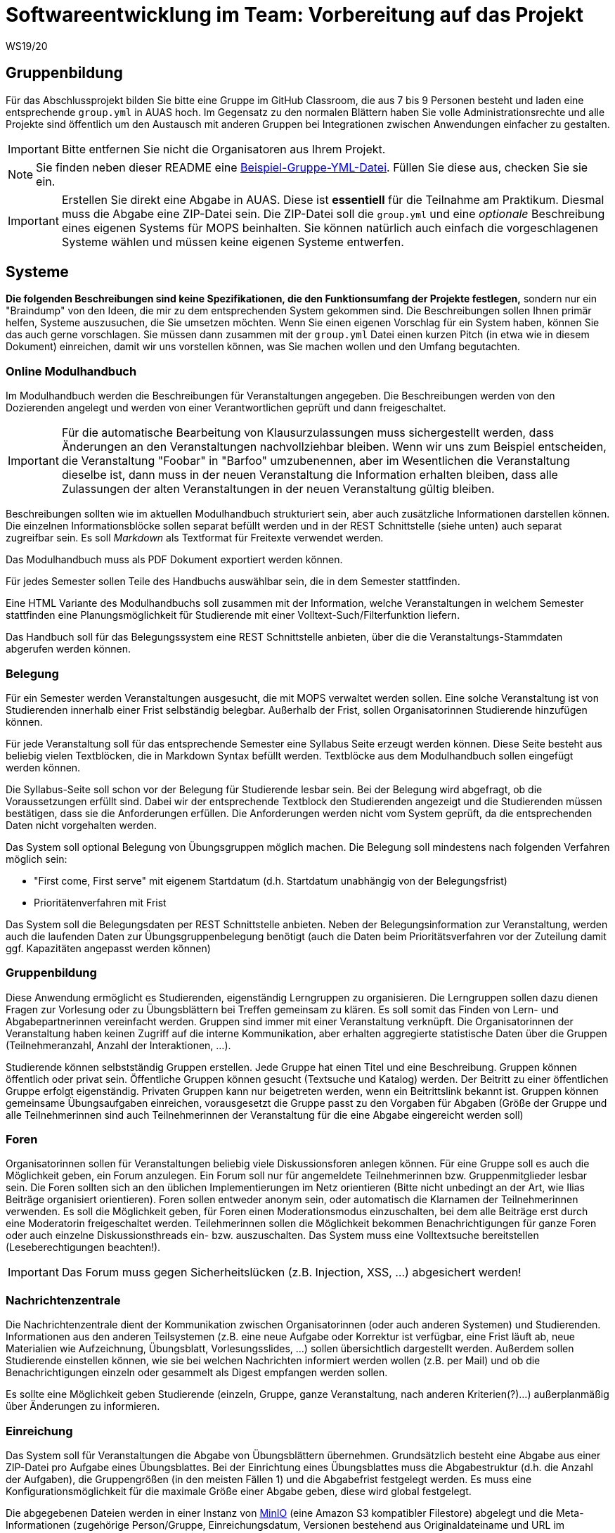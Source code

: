 = Softwareentwicklung im Team: Vorbereitung auf das Projekt
WS19/20
:icons: font
:icon-set: octicon
:source-highlighter: rouge
ifdef::env-github[]
:tip-caption: :bulb:
:note-caption: :information_source:
:important-caption: :heavy_exclamation_mark:
:caution-caption: :fire:
:warning-caption: :warning:
endif::[]

== Gruppenbildung

Für das Abschlussprojekt bilden Sie bitte eine Gruppe im GitHub Classroom, die
aus 7 bis 9 Personen besteht und laden eine entsprechende `group.yml` in AUAS
hoch. Im Gegensatz zu den normalen Blättern haben Sie volle
Administrationsrechte und alle Projekte sind öffentlich um den Austausch mit
anderen Gruppen bei Integrationen zwischen Anwendungen einfacher zu gestalten.

IMPORTANT: Bitte entfernen Sie nicht die Organisatoren aus Ihrem Projekt.

NOTE: Sie finden neben dieser README eine
link:group.yml[Beispiel-Gruppe-YML-Datei]. Füllen Sie diese aus, checken Sie
sie ein.

IMPORTANT: Erstellen Sie direkt eine Abgabe in AUAS. Diese ist *essentiell* für
die Teilnahme am Praktikum. Diesmal muss die Abgabe eine ZIP-Datei sein. Die
ZIP-Datei soll die `group.yml` und eine _optionale_ Beschreibung eines eigenen
Systems für MOPS beinhalten. Sie können natürlich auch einfach die
vorgeschlagenen Systeme wählen und müssen keine eigenen Systeme entwerfen.

== Systeme

*Die folgenden Beschreibungen sind keine Spezifikationen, die den Funktionsumfang der Projekte festlegen,* sondern nur ein "Braindump" von den Ideen, die mir zu dem entsprechenden System gekommen sind. Die Beschreibungen sollen Ihnen primär helfen, Systeme auszusuchen, die Sie umsetzen möchten. Wenn Sie einen eigenen Vorschlag für ein System haben, können Sie das auch gerne vorschlagen. Sie müssen dann zusammen mit der `group.yml` Datei einen kurzen Pitch (in etwa wie in diesem Dokument) einreichen, damit wir uns vorstellen können, was Sie machen wollen und den Umfang begutachten.

=== Online Modulhandbuch
Im Modulhandbuch werden die Beschreibungen für Veranstaltungen angegeben. Die Beschreibungen werden von den Dozierenden angelegt und werden von einer Verantwortlichen geprüft und dann freigeschaltet.

IMPORTANT: Für die automatische Bearbeitung von Klausurzulassungen muss sichergestellt werden, dass Änderungen an den Veranstaltungen nachvollziehbar bleiben. Wenn wir uns zum Beispiel entscheiden, die Veranstaltung "Foobar" in "Barfoo" umzubenennen, aber im Wesentlichen die Veranstaltung dieselbe ist, dann muss in der neuen Veranstaltung die Information erhalten bleiben, dass alle Zulassungen der alten Veranstaltungen in der neuen Veranstaltung gültig bleiben.

Beschreibungen sollten wie im aktuellen Modulhandbuch strukturiert sein, aber auch zusätzliche Informationen darstellen können. Die einzelnen Informationsblöcke sollen separat befüllt werden und in der REST Schnittstelle (siehe unten) auch separat zugreifbar sein. Es soll _Markdown_ als Textformat für Freitexte verwendet werden.

Das Modulhandbuch muss als PDF Dokument exportiert werden können.

Für jedes Semester sollen Teile des Handbuchs auswählbar sein, die in dem Semester stattfinden.

Eine HTML Variante des Modulhandbuchs soll zusammen mit der Information, welche Veranstaltungen in welchem Semester stattfinden eine Planungsmöglichkeit für Studierende mit einer Volltext-Such/Filterfunktion liefern.

Das Handbuch soll für das Belegungssystem eine REST Schnittstelle anbieten, über die die Veranstaltungs-Stammdaten abgerufen werden können.

=== Belegung
Für ein Semester werden Veranstaltungen ausgesucht, die mit MOPS verwaltet werden sollen. Eine solche Veranstaltung ist von Studierenden innerhalb einer Frist selbständig belegbar. Außerhalb der Frist, sollen Organisatorinnen Studierende hinzufügen können.

Für jede Veranstaltung soll für das entsprechende Semester eine Syllabus Seite erzeugt werden können. Diese Seite besteht aus beliebig vielen Textblöcken, die in Markdown Syntax befüllt werden. Textblöcke aus dem Modulhandbuch sollen eingefügt werden können.

Die Syllabus-Seite soll schon vor der Belegung für Studierende lesbar sein. Bei der Belegung wird abgefragt, ob die Voraussetzungen erfüllt sind. Dabei wir der entsprechende Textblock den Studierenden angezeigt und die Studierenden müssen bestätigen, dass sie die Anforderungen erfüllen. Die Anforderungen werden nicht vom System geprüft, da die entsprechenden Daten nicht vorgehalten werden.

Das System soll optional Belegung von Übungsgruppen möglich machen. Die Belegung soll mindestens nach folgenden Verfahren möglich sein:

* "First come, First serve" mit eigenem Startdatum (d.h. Startdatum unabhängig von der Belegungsfrist)
* Prioritätenverfahren mit Frist

Das System soll die Belegungsdaten per REST Schnittstelle anbieten. Neben der Belegungsinformation zur Veranstaltung, werden auch die laufenden Daten zur Übungsgruppenbelegung benötigt (auch die Daten beim Prioritätsverfahren vor der Zuteilung damit ggf. Kapazitäten angepasst werden können)

=== Gruppenbildung
Diese Anwendung ermöglicht es Studierenden, eigenständig Lerngruppen zu organisieren. Die Lerngruppen sollen dazu dienen Fragen zur Vorlesung oder zu Übungsblättern bei Treffen gemeinsam zu klären. Es soll somit das Finden von Lern- und Abgabepartnerinnen vereinfacht werden. Gruppen sind immer mit einer Veranstaltung verknüpft. Die Organisatorinnen der Veranstaltung haben keinen Zugriff auf die interne Kommunikation, aber erhalten aggregierte statistische Daten über die Gruppen (Teilnehmeranzahl, Anzahl der Interaktionen, ...).

Studierende können selbstständig Gruppen erstellen. Jede Gruppe hat einen Titel und eine Beschreibung. Gruppen können öffentlich oder privat sein. Öffentliche Gruppen können gesucht (Textsuche und Katalog) werden. Der Beitritt zu einer öffentlichen Gruppe erfolgt eigenständig. Privaten Gruppen kann nur beigetreten werden, wenn ein Beitrittslink bekannt ist. Gruppen können gemeinsame Übungsaufgaben einreichen, vorausgesetzt die Gruppe passt zu den Vorgaben für Abgaben (Größe der Gruppe und alle Teilnehmerinnen sind auch Teilnehmerinnen der Veranstaltung für die eine Abgabe eingereicht werden soll)

=== Foren
Organisatorinnen sollen für Veranstaltungen beliebig viele Diskussionsforen anlegen können. Für eine Gruppe soll es auch die Möglichkeit geben, ein Forum anzulegen. Ein Forum soll nur für angemeldete Teilnehmerinnen bzw. Gruppenmitglieder lesbar sein. Die Foren sollten sich an den üblichen Implementierungen im Netz orientieren (Bitte nicht unbedingt an der Art, wie Ilias Beiträge organisiert orientieren). Foren sollen entweder anonym sein, oder automatisch die Klarnamen der Teilnehmerinnen verwenden. Es soll die Möglichkeit geben, für Foren einen Moderationsmodus einzuschalten, bei dem alle Beiträge erst durch eine Moderatorin freigeschaltet werden. Teilehmerinnen sollen die Möglichkeit bekommen Benachrichtigungen für ganze Foren oder auch einzelne Diskussionsthreads ein- bzw. auszuschalten.  Das System muss eine Volltextsuche bereitstellen (Leseberechtigungen beachten!).

IMPORTANT: Das Forum muss gegen Sicherheitslücken (z.B. Injection, XSS, ...) abgesichert werden!


=== Nachrichtenzentrale

Die Nachrichtenzentrale dient der Kommunikation zwischen Organisatorinnen (oder
auch anderen Systemen) und Studierenden. Informationen aus den anderen
Teilsystemen (z.B. eine neue Aufgabe oder Korrektur ist verfügbar, eine Frist
läuft ab, neue Materialien wie Aufzeichnung, Übungsblatt, Vorlesungsslides,
...) sollen übersichtlich dargestellt werden. Außerdem sollen Studierende
einstellen können, wie sie bei welchen Nachrichten informiert werden wollen
(z.B. per Mail) und ob die Benachrichtigungen einzeln oder gesammelt als Digest
empfangen werden sollen.

Es sollte eine Möglichkeit geben Studierende (einzeln, Gruppe, ganze
Veranstaltung, nach anderen Kriterien(?)...) außerplanmäßig über Änderungen zu
informieren.


=== Einreichung
Das System soll für Veranstaltungen die Abgabe von Übungsblättern übernehmen. Grundsätzlich besteht eine Abgabe aus einer ZIP-Datei pro Aufgabe eines Übungsblattes. Bei der Einrichtung eines Übungsblattes muss die Abgabestruktur (d.h. die Anzahl der Aufgaben), die Gruppengrößen (in den meisten Fällen 1) und die Abgabefrist festgelegt werden.
Es muss eine Konfigurationsmöglichkeit für die maximale Größe einer Abgabe geben, diese wird global festgelegt.

Die abgegebenen Dateien werden in einer Instanz von https://min.io/[MinIO] (eine Amazon S3 kompatibler Filestore) abgelegt und die Meta-Informationen (zugehörige Person/Gruppe, Einreichungsdatum, Versionen bestehend aus Originaldateiname und URL im Filestore) werden in einer Datenbank gespeichert.

Nach Ende der Abgabefrist können Studierende keine Abgaben mehr einreichen. Organisatoren können immer Einreichung anlegen.

Einzelne Einreichungen können nicht gelöscht werden, auch nicht von Organisatoren. Nach einer gewissen Frist muss es aber möglich sein die Einreichungen (z.B. die Informationen in der DB und die Dateien im Filestore) für einzelne Veranstaltungen vollständig vom Produktionsserver zu löschen. Es muss eine Backup Funktion geben, um die Daten vor der Löschung zu sichern (Es lohnt sich hier, über eine geeignete Struktur im Filestore nachzudenken).

Das System muss Schnittstellen bereitstellen, über die das Korrektursystem die notwendigen Informationen erhält um die Abgaben zu verteilen.

Die Benutzeroberfläche für Organisatoren soll die Historie für Einreichungen zugreifbar machen, d.h. nicht nur die letzte Version, sondern auch alle vorher eingereichten Versionen.

Die Einreichung der Abgaben ist eine der kritischsten Komponenten von MOPS. Insbesondere wollen wir Studierenden die Möglichkeit geben nachzuweisen, dass sie eine Einreichung getätigt haben. Das System soll dazu ein kryptographisches Verfahren verwenden. Pro Datei der Einreichung wird ein sicherer kryptographischer Hashcode berechnet. Die Hashcodes werden zusammen mit dem Einreichdatum vom Server kryptographisch signiert und die so generierte Quittung den Studierenden übergeben. Sollte eine Einreichung verloren gehen, können die Studierenden mit den Originaldateien und der Quittung fälschungssicher nachweisen, dass sie die Einreichung getätigt haben.

IMPORTANT: Es werden hier selbstverständlich keine eigene Implementierung von kryptographischen Algorithmen verwendet, sondern erprobte Bibliotheken benutzt.

=== Korrekturverteilung
Das System organisiert die Korrektur der Einreichungen und die Korrekturergebnisse. Es ist nicht die  Schnittstelle für Korrektorinnen, sondern dient den Organisatorinnen der Veranstaltung.

Es sollen Visualisierungen (graphisch, tabellarisch, beides) erzeugt werden, die einen Überblick über den Korrekturstand erlauben:

* Wieviele Abgaben haben die einzelnen Korrektorinnen?
* Wieviele Abgaben sind schon korrigiert? (nur online)
* Wie ist der aktuelle Stand der Korrektur über alle Korrektorinnen aggregiert?

Die Informationen über den Korrekturstand müssen von dem System, in dem die Korrekturen vorgenommen werden bezogen werden.

Die Information über den Gesamtstand kann, falls gewünscht, mit den Studierenden geteilt werden, d.h. es muss eine entsprechende Schnittstelle bereitgestellt werden, die von der Übersichtsseite eingebettet werden kann.

==== Online Korrekturen
Bei der Online Korrektur handelt es sich um Korrekturen von elektronische eingereichten Dateien (z.B. Programme, Textdateien, ...). Die zu begutachtenden Einreichungen werden vom Einreichungsserver über eine Schnittstelle bereitgestellt. Das Korrektursystem verteilt die Einreichungen auf die Korrektorinnen entsprechend eines spezifizierten Schlüssels (z.B. faire Verteilung nach Arbeitsstunden, es gibt aber auch noch andere Möglichkeiten, z.B. Verteilung auf Übungsgruppenleiter oder faire Verteilung nach Teilaufgabe).

==== Offline Korrekturen
Bei der Offline Korrektur handelt es sich um Abgaben, die auf Papier getätigt werden. Hier gibt es keine automatische Verteilung, sondern die Korrektorinnen bekommen einen Stapel Abgaben ausgehändigt. Im System wird die Anzahl der Aufgaben pro Blatt festgelegt (Voreinstellung: 1). Im System können, wenn es gewünscht ist, die Anzahlen der Korrekturen pro Korrektorin eingetragen werden um die Visualisierung der Verteilung zu ermöglichen.

=== Korrekturschnittstelle
Das System ist das Interface, über das Korrektorinnen Zugriff auf die Abgaben erhalten. Die Korrekturen für eine Korrektorin kommen über eine Schnittstelle des Korrekturverteilungssystems.

==== Online Korrektur
Korrektorinnen können die zugewiesenen Abgaben kommentieren und bewerten. Wichtig ist hier, dass der Umgang mit dem System möglichst effizient sein soll (nicht jede einzelnen Datei einzeln herunterladen, Korrektur auf dem Eigenen Rechner und Batch Upload der Kommentare). Es könnte auch überlegt werden für jede Korrektorin ein git Repository automatisch anzulegen.

IMPORTANT: Wenn Dateiinhalte im Browser direkt angezeigt werden, muss auf mögliche Sicherheitslücken (Injection, XSS, ...) geachtet werden.

==== Offline Korrektur
Für manuelle Einreichungen benötigen Korrektorinnen eine Schnittstelle, wo sie die Punkte pro Aufgabe eintragen können. Dazu verwenden sie die Nutzerkennung, die die Studierenden auf die abgabe schreiben müssen. Es werden genauso viele Punktefelder angezeigt, wie im Korrekturverteilungssystem festgelegt wurden.

=== Punkteübersicht
Das System soll Organisatorinnen eine schnelle (buchstäblich!!!) Übersicht über die Situation im Übungsbetrieb geben. Dazu müssen die aktuellen Punktstände für Studierende angezeigt werden können (inklusive der Informationen, welche Punkte gesichert sind, d.h. wenn Punkte eingetragen, aber die Korrektur noch nicht abgeschlossen ist, sollen diese unsicheren Punkte unterscheidbar dargestellt werden).

Hier brauchen wir auch Visualisierungen für aggregierte Daten durchschnittliche Punktzahl, Abweichungen, Punkte nach Blättern, Punkte nach Aufgaben etc. Hier sind Darstellungen gefragt, die uns Problem im Übungsbetrieb aufzeigen können gefragt.

=== Terminfindung und Abstimmung
Um einen gemeinsamen Termin mit mehreren Personen abzustimmen, kann man in diesem System ein Eintrag angelegt werden. Ein Eintrag besteht aus einem Titel, einem Ort, einer optionalen Beschreibung und  Vorschlägen für Termine. Die Terminvorschläge sollen sowohl über eine einfach zu bedienende graphische Oberfläche (hier könnte doodle.com oder auch terminplaner.dfn.de als Vorbild genommen werden) eingegeben, als auch über ein Textfile importiert werden können. Es soll auch die Option geben über Fragen abzustimmen. Auch Kommentare sollen abgegeben werden können.

Terminfindung und Abstimmung können mit einer Gruppe verknüpft werden. Dann können nur Gruppenmitglieder teilnehmen. Alternativ kann der Zugang per Link erfolgen. Jede Person, die den Link kennt, kann dann abstimmen.

Die Abstimmung kann unter dem Klarnamen oder Pseudonym erfolgen.

Für alle Terminfindungs- und Abstimmungsprozesse soll ein Datum angegeben werden, an dem die den Prozess betreffenden Daten automatisch gelöscht werden.

=== Java in der Praxis: Selfservice
Für Veranstaltungen der rheinjug können Kreditpunkte erworben werden. Für je 0.5 CP werden drei normale Abendveranstaltungen oder eine Entwickelbar Veranstaltung besucht und pro Veranstaltung eine kurze Zusammenfassung geschrieben. Die Veranstaltungstermine können über die API von meetup.com abgerufen werden.

Studierende sollen sich bei dem System für eine kommende Veranstaltung anmelden und nach dem Besuch innerhalb einer Woche die Zusammenfassung einreichen. Die Zusammenfassung wird unter einer CC Lizenz, die Autoren können aussuchen, ob sie namentlich bei einer Veröffentlichung genannt werden wollen oder nicht.

Die Zusammenfassungen werden von einem Verantwortlichen akzeptiert. Nichtakzeptieren (z.B. weil es inhaltliche Mängel gibt) muss vom System nicht behandelt werden, das erfolgt durch den Verantwortlichen direkt per Mail.

Studierende, die hinreichend viele Veranstaltungen besucht haben, können diese gegen einen Schein eintauschen. Das System stellt sicher, dass die Bedingungen für die Vergabe erfüllt sind und erzeugt ein PDF, das durch den Verantwortlichen gedruckt und unterschrieben wird. "Verbrauchte" Vorträge können nicht mehrfach benutzt werden und "unverbrauchte" Vorträge bleiben für einen späteren Zeitpunkt erhalten.

IMPORTANT: Könnte man das vielleicht auch mit kryptographischen Quittungen lösen um die gespeicherten personenbezogenen Daten zu minimieren? Die Texte müssen auf jeden Fall gespeichert werden (inkl. Namen, falls gewünscht) und wir sollten auch Statistische Informationen haben (Wieviele Scheine werden ausgestellt? Wieviele und welche Vorträge werden zusammengefasst? ...). Es ist hier auch daran zu denken dass die Quittungen nur einmal verwendet werden können, d.h., wir müssen auf jeden Fall auch Statusinformationen speichern, die können aber frei von personenbezogenen Daten sein.

=== Korrektorinnen Bewerbung
In jedem Semester werden studentische Hilfskräfte für den Übungsbetrieb benötigt. In (zumindest) den Grundlagenveranstaltungen wird dazu ein gemeinsames Bewerbungsverfahren benutzt:

* Bewerber füllen einen Fragebogen aus.
* Nach Ablauf der Frist werden die Bewerberinnen, die potentiell für eine Stelle in Frage kommen gruppiert und den Verantwortlichen der Veranstaltung zur Verfügung gestellt. Bewerberinnen kommen in Frage, wenn sie eine Veranstaltung nicht ausgeschlossen haben.
* Die Verantwortlichen geben für jede Bewerbung eine Priorität an.
* Die Verteilung auf die einzelnen Veranstaltungen werden von einer verantwortlichen Person manuell durchgeführt, dazu wird aber eine hinreichend gute Darstellung der gesammelten Informationen gebraucht
* Am Ende sollen automatisch die Einstellungsbögen für die Personalabteilung als PDF erzeugt werden

=== Feedback
Das System soll Feedback von Studierenden einsammeln. Als Einheit soll im Folgenden ein einzelner Vorlesungs- oder Übungstermin oder auch eine Aufgabe bezeichnet werden.
Die Feedbackfunktion wird von den Lehrenden für Einheiten aktiviert. Die Aktivierung erfolgt entweder global nach bestimmten Kriterien (z.B. alle Vorlesungen oder alle Aufgaben) oder für einzelne Einheiten. Zu jedem Feedback gibt es einen Zeitraum, in dem das Feedback gesammelt wird.

Das Feedback soll den Lehrenden angemessen angezeigt werden. Für bestimmtes Feedback (z.B. allgemeine Zufriedenheit) soll auch ein zeitlicher Verlauf dargestellt werden.

Feedback kann den Studierenden zur Verfügung gestellt werden. Es kann notwendig sein, bestimmte Stellen vorher zu zensieren (z.B. bei beleidigenden Kommentare gegenüber studentischen Hilfskräften, etc.)

*Besonderheit*: Feedback ist anonym! Es muss hier darauf geachtet werden, dass das Feedback zwar nur von berechtigten Personen kommt (d.h. Studierende müssen auch an der Veranstaltung teilnehmen). Es darf aber nicht nachvollziehbar sein (auch nicht im Logfile), wer ein Feedback abgegeben hat.

=== Lernportfolios/Lerntagebücher/Lernwiki
Ein Lernportfolio ist eine "Mappe", in der Arbeitsprozesse durch Studierende dokumentiert werden. Außerdem können in einem Portfolio auch Arbeitsergebnisse (Texte, Programmcode, Protokolle, ...) gespeichert werden. Das didaktische Ziel ist die Reflexion über die eigenen Lernprozesse und Entwicklung zu fördern. Es sollte durch die Lehrenden möglich sein, eine Strukturierung oder Beispiele vorzugeben. Portfolios sollten einer Veranstaltung zugeordnet sein und es sollte sowohl Einzel- als auch Gruppenportfolios geben.

=== Klausurzulassung

Das System soll für Veranstaltungen die Klausurzulassung verarbeiten und zusammen mit der Anmeldeliste eine Klausurliste erzeugen können.

MOPS erhält folgende Daten:

* Eine Liste von Personen, die die Zulassung im Semester erworben haben. Die Liste wird manuell erstellt oder falls die Zulassungskriterien automatisch geprüft werden können automatisch generiert.
* Die Anmeldeliste für eine Klausur. Diese wird von der zuständigen Lehrkraft im Dozierendenportal heruntergeladen und in MOPS hochgeladen.
* Zusätzlich verwaltet MOPS Altzulassungen, die von den Studierenden bis zu einem festgelegten Stichtag eingereicht werden müssen.

In der Informatik gibt es die Übereinkunft, das Klausurzulassungen bestehen bleiben, wir nennen das eine Altzulassung. Da in den Grundlagenveranstaltungen die Dozierenden wechseln, ist es nicht ganz einfach die Altzulassungen im Blick zu behalten. Ein zentrales System, das die Informationen speichert, ist aus Datenschutzgründen nicht wünschenswert. MOPS soll am Ende des Semesters die Informationen bekommen, welche Studierenden neu zugelassen wurden und für jede dieser Personen eine kryptographisch abgesicherte Quittung erstellen und der Person zukommen lassen.

Eine solche Quittung beinhaltet in maschinen- und menschenlesbarem Klartext die Information in welchem Semester die Zulassung für welche Veranstaltung erreicht wurde. Die Quittung kann von Studierenden verwendet werden, um eine bestehende Altzulassung nachzuweisen. Dazu reicht die Person die Quittung bei dem System fristgerecht die Quittung ein. Die Quittung wird geprüft, ob sie für die Veranstaltung gültig ist und ob die kryptographische Signatur gültig ist.

Wenn die Informationen über die Zulassungen zusammengeführt sind, soll für die Lehrenden eine Zulassungsliste ein einem (mit MS Excel/Libre Office) bearbeitbaren Format generiert werden. Die Datei muss bearbeitet werden können, da in der Regel die Studierenden auf verschiedene Hörsäle verteilt werden und für jeden Saal eine eigene Liste gedruckt wird.

Eine Prüfung einer Quittung muss auch manuell durch eine Organisatorin erfolgen können. Es müssen auch manuell Altzulassungen eingetragen werden können.

IMPORTANT: Es werden hier selbstverständlich keine eigene Implementierung von kryptographischen Algorithmen verwendet, sondern erprobte Bibliotheken benutzt.

=== Materialsammlung
Die Materialsammlung soll Dokumente, die von Organisatorinnen für eine Veranstaltung bereitgestellt werden verwalten. Beispiele für Materialien sind Skripte, Übungsblätter, Vorlesungsslides, Videos, Artikel, Links, usw.

Es wäre gut, wenn die Materialien mit Tags (inhaltlich und organisatorisch) versehen werden, so dass man verschiedene Sichten/Filter auf die Materialien bekommt, z.B. alles zum Thema Git, alle Vorlesungsslides, alles, was als klausurrelevant markiert wurde. Eine Volltextsuche für Standardinhalte (z.B. pdf) oder Metadatensuche (z.B. nach Datum) wäre auch hilfreich. Es sollte auch ein Veröffentlichungsdatum geben, zu dem eine Resource verfügbar ist.

Es sollte https://min.io/[MinIO] verwendet werden, um die Dateien abzulegen.
